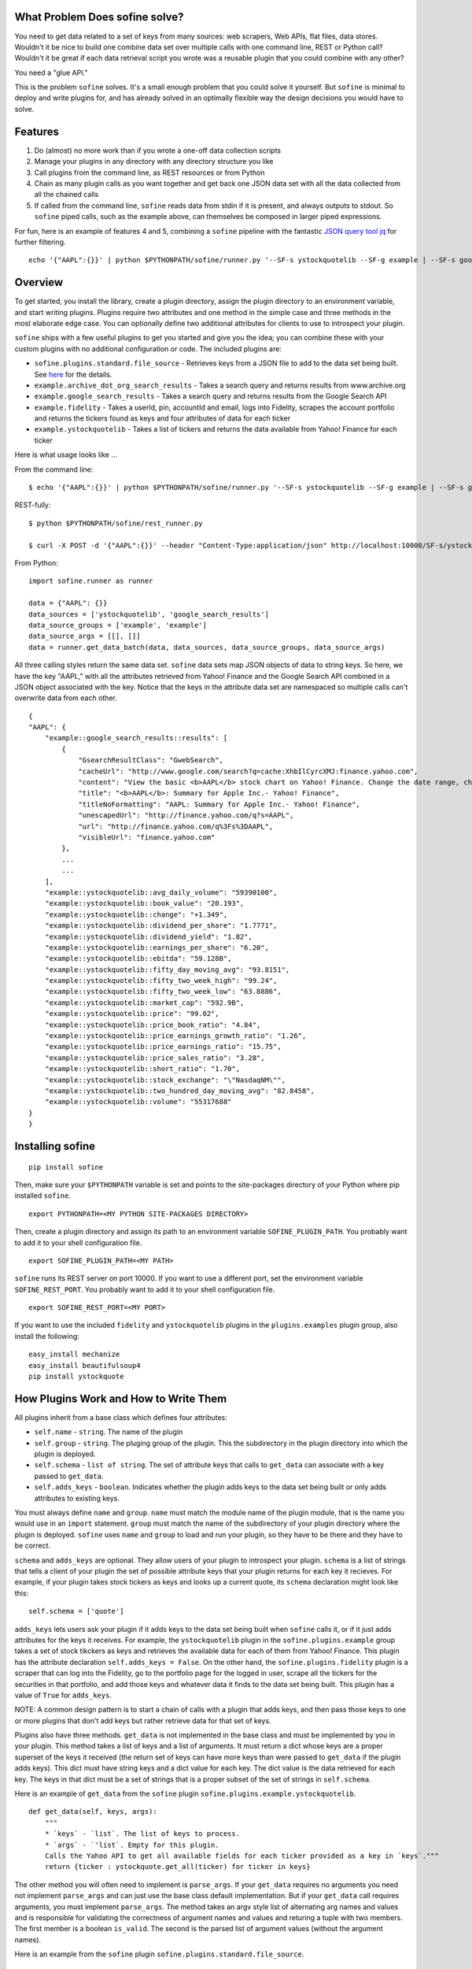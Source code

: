What Problem Does sofine solve?
-------------------------------

You need to get data related to a set of keys from many sources: web
scrapers, Web APIs, flat files, data stores. Wouldn't it be nice to
build one combine data set over multiple calls with one command line,
REST or Python call? Wouldn't it be great if each data retrieval script
you wrote was a reusable plugin that you could combine with any other?

You need a "glue API."

This is the problem ``sofine`` solves. It's a small enough problem that
you could solve it yourself. But ``sofine`` is minimal to deploy and
write plugins for, and has already solved in an optimally flexible way
the design decisions you would have to solve.

Features
--------

1. Do (almost) no more work than if you wrote a one-off data collection
   scripts
2. Manage your plugins in any directory with any directory structure you
   like
3. Call plugins from the command line, as REST resources or from Python
4. Chain as many plugin calls as you want together and get back one JSON
   data set with all the data collected from all the chained calls
5. If called from the command line, ``sofine`` reads data from stdin if
   it is present, and always outputs to stdout. So ``sofine`` piped
   calls, such as the example above, can themselves be composed in
   larger piped expressions.

For fun, here is an example of features 4 and 5, combining a ``sofine``
pipeline with the fantastic `JSON query tool
jq <https://github.com/stedolan/jq>`__ for further filtering.

::

    echo '{"AAPL":{}}' | python $PYTHONPATH/sofine/runner.py '--SF-s ystockquotelib --SF-g example | --SF-s google_search_results --SF-g example' | jq 'map(recurse(.results) | {titleNoFormatting}'

Overview
--------

To get started, you install the library, create a plugin directory,
assign the plugin directory to an environment variable, and start
writing plugins. Plugins require two attributes and one method in the
simple case and three methods in the most elaborate edge case. You can
optionally define two additional attributes for clients to use to
introspect your plugin.

``sofine`` ships with a few useful plugins to get you started and give
you the idea; you can combine these with your custom plugins with no
additional configuration or code. The included plugins are:

-  ``sofine.plugins.standard.file_source`` - Retrieves keys from a JSON
   file to add to the data set being built. See
   `here <http://marksweiss.github.io/sofine/docs/sofine/plugins/standard/file_source.m.html>`__
   for the details.
-  ``example.archive_dot_org_search_results`` - Takes a search query and
   returns results from www.archive.org
-  ``example.google_search_results`` - Takes a search query and returns
   results from the Google Search API
-  ``example.fidelity`` - Takes a userId, pin, accountId and email, logs
   into Fidelity, scrapes the account portfolio and returns the tickers
   found as keys and four attributes of data for each ticker
-  ``example.ystockquotelib`` - Takes a list of tickers and returns the
   data available from Yahoo! Finance for each ticker

Here is what usage looks like ...

From the command line:

::

    $ echo '{"AAPL":{}}' | python $PYTHONPATH/sofine/runner.py '--SF-s ystockquotelib --SF-g example | --SF-s google_search_results --SF-g example'

REST-fully:

::

    $ python $PYTHONPATH/sofine/rest_runner.py

    $ curl -X POST -d '{"AAPL":{}}' --header "Content-Type:application/json" http://localhost:10000/SF-s/ystockquotelib/SF-g/example/SF-s/google_search_results/SF-g/example

From Python:

::

    import sofine.runner as runner

    data = {"AAPL": {}}
    data_sources = ['ystockquotelib', 'google_search_results']
    data_source_groups = ['example', 'example']
    data_source_args = [[], []]
    data = runner.get_data_batch(data, data_sources, data_source_groups, data_source_args)

All three calling styles return the same data set. ``sofine`` data sets
map JSON objects of data to string keys. So here, we have the key
"AAPL," with all the attributes retrieved from Yahoo! Finance and the
Google Search API combined in a JSON object associated with the key.
Notice that the keys in the attribute data set are namespaced so
multiple calls can't overwrite data from each other.

::

    {
    "AAPL": {
        "example::google_search_results::results": [
            {
                "GsearchResultClass": "GwebSearch",
                "cacheUrl": "http://www.google.com/search?q=cache:XhbIlCyrcXMJ:finance.yahoo.com",
                "content": "View the basic <b>AAPL</b> stock chart on Yahoo! Finance. Change the date range, chart type and compare Apple Inc. against other companies.",
                "title": "<b>AAPL</b>: Summary for Apple Inc.- Yahoo! Finance",
                "titleNoFormatting": "AAPL: Summary for Apple Inc.- Yahoo! Finance",
                "unescapedUrl": "http://finance.yahoo.com/q?s=AAPL",
                "url": "http://finance.yahoo.com/q%3Fs%3DAAPL",
                "visibleUrl": "finance.yahoo.com"
            },
            ...
            ...
        ],
        "example::ystockquotelib::avg_daily_volume": "59390100",
        "example::ystockquotelib::book_value": "20.193",
        "example::ystockquotelib::change": "+1.349",
        "example::ystockquotelib::dividend_per_share": "1.7771",
        "example::ystockquotelib::dividend_yield": "1.82",
        "example::ystockquotelib::earnings_per_share": "6.20",
        "example::ystockquotelib::ebitda": "59.128B",
        "example::ystockquotelib::fifty_day_moving_avg": "93.8151",
        "example::ystockquotelib::fifty_two_week_high": "99.24",
        "example::ystockquotelib::fifty_two_week_low": "63.8886",
        "example::ystockquotelib::market_cap": "592.9B",
        "example::ystockquotelib::price": "99.02",
        "example::ystockquotelib::price_book_ratio": "4.84",
        "example::ystockquotelib::price_earnings_growth_ratio": "1.26",
        "example::ystockquotelib::price_earnings_ratio": "15.75",
        "example::ystockquotelib::price_sales_ratio": "3.28",
        "example::ystockquotelib::short_ratio": "1.70",
        "example::ystockquotelib::stock_exchange": "\"NasdaqNM\"",
        "example::ystockquotelib::two_hundred_day_moving_avg": "82.8458",
        "example::ystockquotelib::volume": "55317688"
    }
    }  

Installing sofine
-----------------

::

    pip install sofine 

Then, make sure your ``$PYTHONPATH`` variable is set and points to the
site-packages directory of your Python where pip installed ``sofine``.

::

    export PYTHONPATH=<MY PYTHON SITE-PACKAGES DIRECTORY>

Then, create a plugin directory and assign its path to an environment
variable ``SOFINE_PLUGIN_PATH``. You probably want to add it to your
shell configuration file.

::

    export SOFINE_PLUGIN_PATH=<MY PATH>

``sofine`` runs its REST server on port 10000. If you want to use a
different port, set the environment variable ``SOFINE_REST_PORT``. You
probably want to add it to your shell configuration file.

::

    export SOFINE_REST_PORT=<MY PORT>

If you want to use the included ``fidelity`` and ``ystockquotelib``
plugins in the ``plugins.examples`` plugin group, also install the
following:

::

    easy_install mechanize
    easy_install beautifulsoup4
    pip install ystockquote

How Plugins Work and How to Write Them
--------------------------------------

All plugins inherit from a base class which defines four attributes:

-  ``self.name`` - ``string``. The name of the plugin
-  ``self.group`` - ``string``. The pluging group of the plugin. This
   the subdirectory in the plugin directory into which the plugin is
   deployed.
-  ``self.schema`` - ``list of string``. The set of attribute keys that
   calls to ``get_data`` can associate with a key passed to
   ``get_data``.
-  ``self.adds_keys`` - ``boolean``. Indicates whether the plugin adds
   keys to the data set being built or only adds attributes to existing
   keys.

You must always define ``name`` and ``group``. ``name`` must match the
module name of the plugin module, that is the name you would use in an
``import`` statement. ``group`` must match the name of the subdirectory
of your plugin directory where the plugin is deployed. ``sofine`` uses
``name`` and ``group`` to load and run your plugin, so they have to be
there and they have to be correct.

``schema`` and ``adds_keys`` are optional. They allow users of your
plugin to introspect your plugin. ``schema`` is a list of strings that
tells a client of your plugin the set of possible attribute keys that
your plugin returns for each key it recieves. For example, if your
plugin takes stock tickers as keys and looks up a current quote, its
``schema`` declaration might look like this:

::

    self.schema = ['quote']

``adds_keys`` lets users ask your plugin if it adds keys to the data set
being built when ``sofine`` calls it, or if it just adds attributes for
the keys it receives. For example, the ``ystockquotelib`` plugin in the
``sofine.plugins.example`` group takes a set of stock tikckers as keys
and retrieves the available data for each of them from Yahoo! Finance.
This plugin has the attribute declaration ``self.adds_keys = False``. On
the other hand, the ``sofine.plugins.fidelity`` plugin is a scraper that
can log into the Fidelity, go to the portfolio page for the logged in
user, scrape all the tickers for the securities in that portfolio, and
add those keys and whatever data it finds to the data set being built.
This plugin has a value of ``True`` for ``adds_keys``.

NOTE: A common design pattern is to start a chain of calls with a plugin
that adds keys, and then pass those keys to one or more plugins that
don't add keys but rather retrieve data for that set of keys.

Plugins also have three methods. ``get_data`` is not implemented in the
base class and must be implemented by you in your plugin. This method
takes a list of keys and a list of arguments. It must return a dict
whose keys are a proper superset of the keys it received (the return set
of keys can have more keys than were passed to ``get_data`` if the
plugin adds keys). This dict must have string keys and a dict value for
each key. The dict value is the data retrieved for each key. The keys in
that dict must be a set of strings that is a proper subset of the set of
strings in ``self.schema``.

Here is an example of ``get_data`` from the ``sofine`` plugin
``sofine.plugins.example.ystockquotelib``.

::

    def get_data(self, keys, args):
        """
        * `keys` - `list`. The list of keys to process.
        * `args` - `'list`. Empty for this plugin.
        Calls the Yahoo API to get all available fields for each ticker provided as a key in `keys`."""
        return {ticker : ystockquote.get_all(ticker) for ticker in keys}

The other method you will often need to implement is ``parse_args``. If
your ``get_data`` requires no arguments you need not implement
``parse_args`` and can just use the base class default implementation.
But if your ``get_data`` call requires arguments, you must implement
``parse_args``. The method takes an argv style list of alternating arg
names and values and is responsible for validating the correctness of
argument names and values and returing a tuple with two members. The
first member is a boolean ``is_valid``. The second is the parsed list of
argument values (without the argument names).

Here is an example from the ``sofine`` plugin
``sofine.plugins.standard.file_source``.

::

    def parse_args(self, argv):
        """`[-p|--path]` - Path to the file listing the keys to load into this data source."""

        usage = "[-p|--path] - Path to the file listing the keys to load into this data source."
        parser = OptionParser(usage=usage)
        parser.add_option("-p", "--path", 
                        action="store", dest="path",
                        help="Path to the file listing the keys to load into this data source. Required.") 
        (opts, args) = parser.parse_args(argv)

        is_valid = True
        if not opts.path:
            print "Invalid argument error."
            print "Your args: path {0}".format(opts.path)
            print usage
            is_valid = False

        return is_valid, [opts.path]

The third method is ``get_schema``. You will rarely need to implement
this. Any plugin that knows the set of attributes it can return for a
key doesn't need to implement ``get_schema`` and can rely on the
default. Note that ``get_schema`` returns the set of attribute keys you
define in ``self.schema`` in a namespace qualified with the plugin group
and name. For example, if our stock quote plugin mentioned above is
named ``get_quotes`` and it is in the ``trading`` group, the return
value of ``get_schema`` would be ``["trading::get_quotes::quote"]``.

Finally, the last line of your plugin should assign the module-scope
variable ``plugin`` to the name of your plugin class. For example:

::

    plugin = GoogleSearchResults 

A Complete Plugin Example
~~~~~~~~~~~~~~~~~~~~~~~~~

This is a small amount of overhead compared to writing one-off scripts
for the return on investment of being able to know where your plugins
are, call them with standard syntax, and compose them with each other in
any useful combination.

How small? Let's look at a small but not trivial example that ships with
``sofine``, a plugin to call the Google Search API.

It starts with a module scope helper function that you would have to
write in any one-off script to call the API.

::

    import urllib
    import urllib2
    import json

    def query_google_search(k):
        url = 'http://ajax.googleapis.com/ajax/services/search/web?v=1.0&q={0}'.format(urllib.quote(k))
        ret = urllib2.urlopen(url)
        ret = ret.read()
        ret = json.loads(ret)

        if ret: 
            ret = {'results' : ret['responseData']['results']}
        else:
            ret = {'results' : []}

        return ret

Now, here are the 10 additional lines of code you need to make your
plugin run in ``sofine``.

::

    from sofine.plugins import plugin_base as plugin_base

    class GoogleSearchResults(plugin_base.PluginBase):

        def __init__(self):
            self.name = 'google_search_results'
            self.group = 'example'
            self.schema = ['results']
            self.adds_keys = False

        def get_data(self, keys, args):
            return {k : query_google_search(k) for k in keys}

    plugin = GoogleSearchResults

Now you're ready to write a unit test for ``get_data``, which you can
even leave in the same plugin subdirectory as the plugin, and you are
done.

Just for fun, here is a second example. This shows you how easy it is to
wrap existing Python API wrappers as ``sofine`` plugins. For a a few
lines of additional boilerplate, you can now take any of these and
combine them any which way you can.

::

    froe sofine.plugins import plugin_base as plugin_base
    import ystockquote

    class YStockQuoteLib(plugin_base.PluginBase):

        def __init__(self):
            self.name = 'ystockquotelib'
            self.group = 'example'
            self.schema = ['fifty_two_week_low', 'market_cap', 'price', 'short_ratio', 
                           'volume','dividend_yield', 'avg_daily_volume', 'ebitda', 
                           'change', 'dividend_per_share', 'stock_exchange', 
                           'two_hundred_day_moving_avg', 'fifty_two_week_high', 
                           'price_sales_ratio', 'price_earnings_growth_ratio',
                           'fifty_day_moving_avg', 'price_book_ratio', 'earnings_per_share', 
                           'price_earnings_ratio', 'book_value']
            self.adds_keys = False
            
        def get_data(self, keys, args):
            return {ticker : ystockquote.get_all(ticker) for ticker in keys} 

    plugin = YStockQuoteLib

How to Call Plugins
-------------------

As we saw above in the Introduction section, there are three ways to
call plugins, from the command line, as REST resources, or in Python.
When calling plugins to retrieve data, you need to pass three or four
arguments, ``data``, the plugin name, the plugin group and, depending on
the call, the plugin action.

There are four actions, which correspond to the three methods
``get_data``, ``parse_args`` and ``get_schema``, while ``adds_keys``
returns the value of the the plugin's ``self.adds_keys``.

::

    get_data
    parse_args
    get_schema
    adds_keys

Calling From the Command Line
~~~~~~~~~~~~~~~~~~~~~~~~~~~~~

When calling from the CLI you pass these arguments:

-  ``[--SF-s|--SF-data-source]`` - The name of the data source being
   called. This is the name of the plugin module being called. Required.
-  ``[--SF-g|--SF-data-source-group``] - The plugin group where the
   plugin lives. This is the plugins subdirectory where the plugin
   module is deployed. Required.
-  ``[--SF-a|--SF-action]`` - The plugin action being called.

Get data is the default, so action can be ommitted on calls to
``get_data``.

Any additional arguments that a call to ``get_data`` requires should be
passed following the ``--SF-s`` and ``--SF-g`` arguments.

Calling REST-fully
~~~~~~~~~~~~~~~~~~

``sofine`` ships with a server which you launch at
``python sofine/rest_runner.py`` to call plugins over HTTP. The servers
runs by default on ``localhost`` on port ``10000``. You can change the
port it is running on by setting the environment variable
``SOFINE_REST_PORT``.

get\_data Examples
~~~~~~~~~~~~~~~~~~

Here are examples of calling get\_data:

::

    python $PYTHONPATH/sofine/runner.py '--SF-s fidelity --SF-g example -c <CUSTOMER_ID> -p <PIN> -a <ACCOUNT_ID> -e <EMAIL> | --SF-s ystockquotelib --SF-g example'

Notice that ``--SF-a`` is ommitted, which means this is chained call to
retrieve data, first from the ``fidelity`` plugin (which is called first
becasue it adds the set of keys returned) and then from the
``ystockquotelib`` plugin (which adds attributes to the keys it received
from ``fidelity``).

If you wanted to call this REST-fully, it would look nearly the same.
The syntax to chain calls is expressed by converting the sequence of
argument names and values into a REST resource path.

::

    curl -X POST -d '{}' --header "Content-Type:application/json" http://localhost:10000/SF-s/fidelity/SF-g/example/c/<CUSTOMER_ID>/p/<PIN>/a/<ACCOUNT_ID>/e/<EMAIL>/SF-s/ystockquotelib/SF-g/example

Here is the same example from Python:

::

    import sofine.runner as runner

    data = {}
    data_sources = ['fidelity', 'ystockquotelib']
    data_source_groups = ['example', 'example']
    data_source_args = [[customer_id, pin, account_id, email], []]
    data = runner.get_data_batch(data, data_sources, data_source_groups, data_source_args)

Other Actions
~~~~~~~~~~~~~

Finally, let's discuss the other actions besides ``get_data``. Note that
none of these actions can be chained.

get\_data\_batch
~~~~~~~~~~~~~~~~

This is a helper action only available within Python, to support
combining plugin calls into one batch call that returns one data set,
equivalent to chaining command line or REST plugins in one call.

::

    import sofine.runner as runner

    data = {}
    data_sources = ['fidelity', 'ystockquotelib']
    data_source_groups = ['example', 'example']
    data_source_args = [[customer_id, pin, account_id, email], []]
    data = runner.get_data_batch(data, data_sources, data_source_groups, data_source_args)

Notice that the function takes a list of plugin names, a list of plugin
groups, and a list of lists of args. Each of these must put
corresponding plugins, groups and args in sequence.

parse\_args
~~~~~~~~~~~

You should rarely need to call a plugins ``parse_args`` directly. One
use case is to test whether the arguments you plan to pass to
``get_data`` are valid -- you might want to do this before making a
long-running ``get_data`` call, for example.

From the CLI:

::

    python $PYTHONPATH/sofine/runner.py '--SF-s file_source --SF-g standard --SF-a parse_args -p "./sofine/tests/fixtures/file_source_test_data.txt"'

From REST:

::

    curl -X POST -d '{}' --header "Content-Type:application/json" http://localhost:10000/SF-s/file_source/SF-g/standard/SF-a/parse_args/p/.%2Fsofine%2Ftests%2Ffixtures%2Ffile_source_test_data.txt

From Python:

::

    def test_parse_args_file_source(self):
        data_source = 'file_source'
        data_source_group = 'standard'
        path = './sofine/tests/fixtures/file_source_test_data.txt'
        args = ['-p', path]
        actual = runner.parse_args(data_source, data_source_group, args)

        self.assertTrue(actual['is_valid'] and actual['parsed_args'] == [path])

get\_schema
~~~~~~~~~~~

There are several use cases for calling ``get_schema``, particularly
from Python. For example, you might want to retrieve the attribute keys
from one or several plugins being called together, to filter or query
the returned data for a subset of all the attribute keys.

CLI:

::

    python $PYTHONPATH/sofine/runner.py '--SF-s ystockquotelib --SF-g example --SF-a get_schema'

REST:

::

    curl -X POST -d '{}' --header "Content-Type:application/json" http://localhost:10000/SF-s/ystockquotelib/SF-g/example/SF-a/get_schema

Python:

::

    data_source = 'ystockquotelib'
    data_source_group = 'example'
    schema = runner.get_schema(data_source, data_source_group)

adds\_keys
~~~~~~~~~~

The ``adds_keys`` action lets you ask a plugin programmatically whether
it adds keys to the data set being built by ``sofine``. Let's say you
want to know which steps in a sequence of call to ``sofine`` plugins add
keys and which keys they add.

::

    for name, group in plugin_map:
        prev_keys = set(data.keys())
        data = runner.get_data(data, name, group, args_map[name])
        
        if runner.adds_keys(name, group):
            new_keys = set(data.keys()) - prev_keys
            logger.log(new_keys)

Here are examples of calling ``adds_keys``

CLI:

::

    python $PYTHONPATH/sofine/runner.py '--SF-s ystockquotelib --SF-g example --SF-a adds_keys'

REST:

::

    curl -X POST -d '{}' --header "Content-Type:application/json" http://localhost:10000/SF-s/ystockquotelib/SF-g/example/SF-a/adds_keys

Python:

::

    data_source = 'ystockquotelib'
    data_source_group = 'example'
    adds_keys = runner.adds_keys(data_source, data_source_group)

get\_plugin
~~~~~~~~~~~

The ``get_plugin`` action lets you get an instance of a plugin object in
Python. This lets you access class-scope methods or instance attributes
directly.

Python:

::

    data_source = 'google_search_results'
    data_source_group = 'example' 
    plugin = runner.get_plugin(data_source, data_source_group)
    schema = plugin.schema

get\_plugin\_module
~~~~~~~~~~~~~~~~~~~

The ``get_plugin_module`` action lets you get an instance of a plugin
module in Python. This lets you access module-scope methods or variables
directly. For exmample, the Google Search Results module implements an
additional helper called ``get_child_schema`` that returns the list of
attributes in each of the ``results`` JSON objects that it returns for
each key passed to it. Because this is nested data, the more interesting
attributes are one level down in the data returned, so this helper is
useful in this particular case.

::

    data_source = 'google_search_results'
    data_source_group = 'example' 
    mod = runner.get_plugin_module(data_source, data_source_group)
    # The google plugin implements an additional helper method in the module that returns 
    # the list of attributes in each 'results' object it returns mapped to each key 
    child_shema = mod.get_child_schema()

Managing Plugins
----------------

Managing plugins is very simple. Pick a directory from which you want to
call your plugins. Define the environment variable
``SOFINE_PLUGIN_PATH`` and assign it to the path to your plugin
directory.

Plugins themselves are just Python modules fulfilling the requirements
detailed in the section, "How Plugins Work and How to Write Them."

Plugins cannot be deployed at the root of your plugin directory. Instead
you must create one or more subdirectories and place plugins in them.
Any plugin can live in any subdirectory. If you want, you can even place
a plugin in more than one plugin directory. The plugin module name must
match the plugin's ``self.name`` attribute, and the plugin directory
name must match the plugin's ``self.group`` attribute.

This approach means you can manage your plugin directory without any
dependencies on ``sofine``. You can manage your plugins directory like
any other source code repo, and include unit tests for plugins anywhere
in the plugin directory if you want.

Appendix: The Data Retrieval Algorithm
--------------------------------------

-  The returned data set (let's call it "data") is always a JSON object
   of string keys mapped to object values.
-  On every call in a ``sofine`` chain, add any new keys returned to
   data, and add all key attribute data returned to that key in data.
-  All attributes mapped to a key are JSON objects which themselves
   consist of string keys mapped to legal JSON values.
-  All attribute keys are namespaced with the prefix of the plugin group
   and plugin name and then the attribute key name, guaranteeing they
   are unique.

So, formally, the result of a call to a ``sofine`` pipe is the union of
all keys retrieved by all plugin calls, with each key mapped to the
union of all attributes returned by all plugin calls for that key.

Developing With the sofine Code Base
------------------------------------

All of the above documentation covers the very common case of using
sofine as a library to manage and call your own plugins.

However, you might want to develop with ``sofine`` more directly.
Perhaps you want to use pieces of the library for other purposes, or
fork the library to add features, or even contribute!

In that case, you'll want the developer documentation:
http://marksweiss.github.io/sofine/

